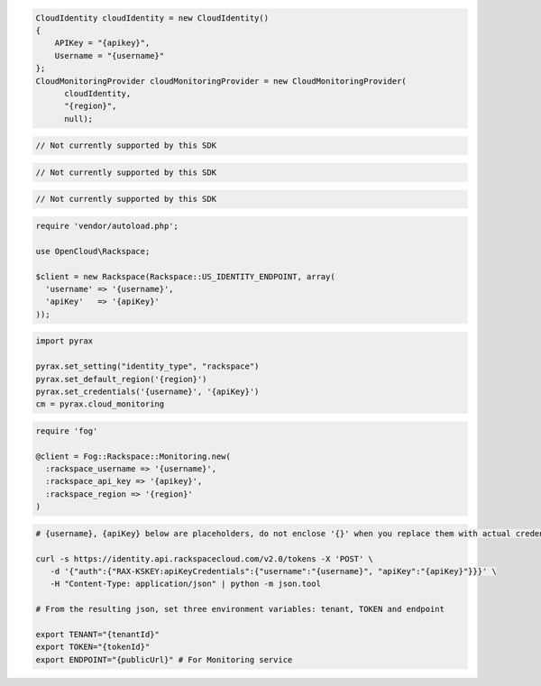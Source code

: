 .. code-block:: csharp

  CloudIdentity cloudIdentity = new CloudIdentity()
  {
      APIKey = "{apikey}",
      Username = "{username}"
  };
  CloudMonitoringProvider cloudMonitoringProvider = new CloudMonitoringProvider(
	cloudIdentity, 
	"{region}", 
	null);

.. code-block:: go

	// Not currently supported by this SDK
	
.. code-block:: java

  // Not currently supported by this SDK

.. code-block:: javascript

  // Not currently supported by this SDK

.. code-block:: php

  require 'vendor/autoload.php';

  use OpenCloud\Rackspace;

  $client = new Rackspace(Rackspace::US_IDENTITY_ENDPOINT, array(
    'username' => '{username}',
    'apiKey'   => '{apiKey}'
  ));

.. code-block:: python

  import pyrax

  pyrax.set_setting("identity_type", "rackspace")
  pyrax.set_default_region('{region}')
  pyrax.set_credentials('{username}', '{apiKey}')
  cm = pyrax.cloud_monitoring

.. code-block:: ruby

  require 'fog'

  @client = Fog::Rackspace::Monitoring.new(
    :rackspace_username => '{username}',
    :rackspace_api_key => '{apikey}',
    :rackspace_region => '{region}'
  )

.. code-block:: sh

  # {username}, {apiKey} below are placeholders, do not enclose '{}' when you replace them with actual credentials.

  curl -s https://identity.api.rackspacecloud.com/v2.0/tokens -X 'POST' \
     -d '{"auth":{"RAX-KSKEY:apiKeyCredentials":{"username":"{username}", "apiKey":"{apiKey}"}}}' \
     -H "Content-Type: application/json" | python -m json.tool

  # From the resulting json, set three environment variables: tenant, TOKEN and endpoint

  export TENANT="{tenantId}"
  export TOKEN="{tokenId}"
  export ENDPOINT="{publicUrl}" # For Monitoring service
